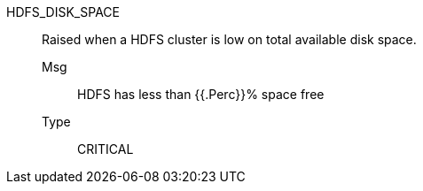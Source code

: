 [#hdfs_disk_space]
HDFS_DISK_SPACE:: Raised when a HDFS cluster is low on total available disk space.
Msg;; HDFS has less than {{.Perc}}% space free
Type;; CRITICAL

